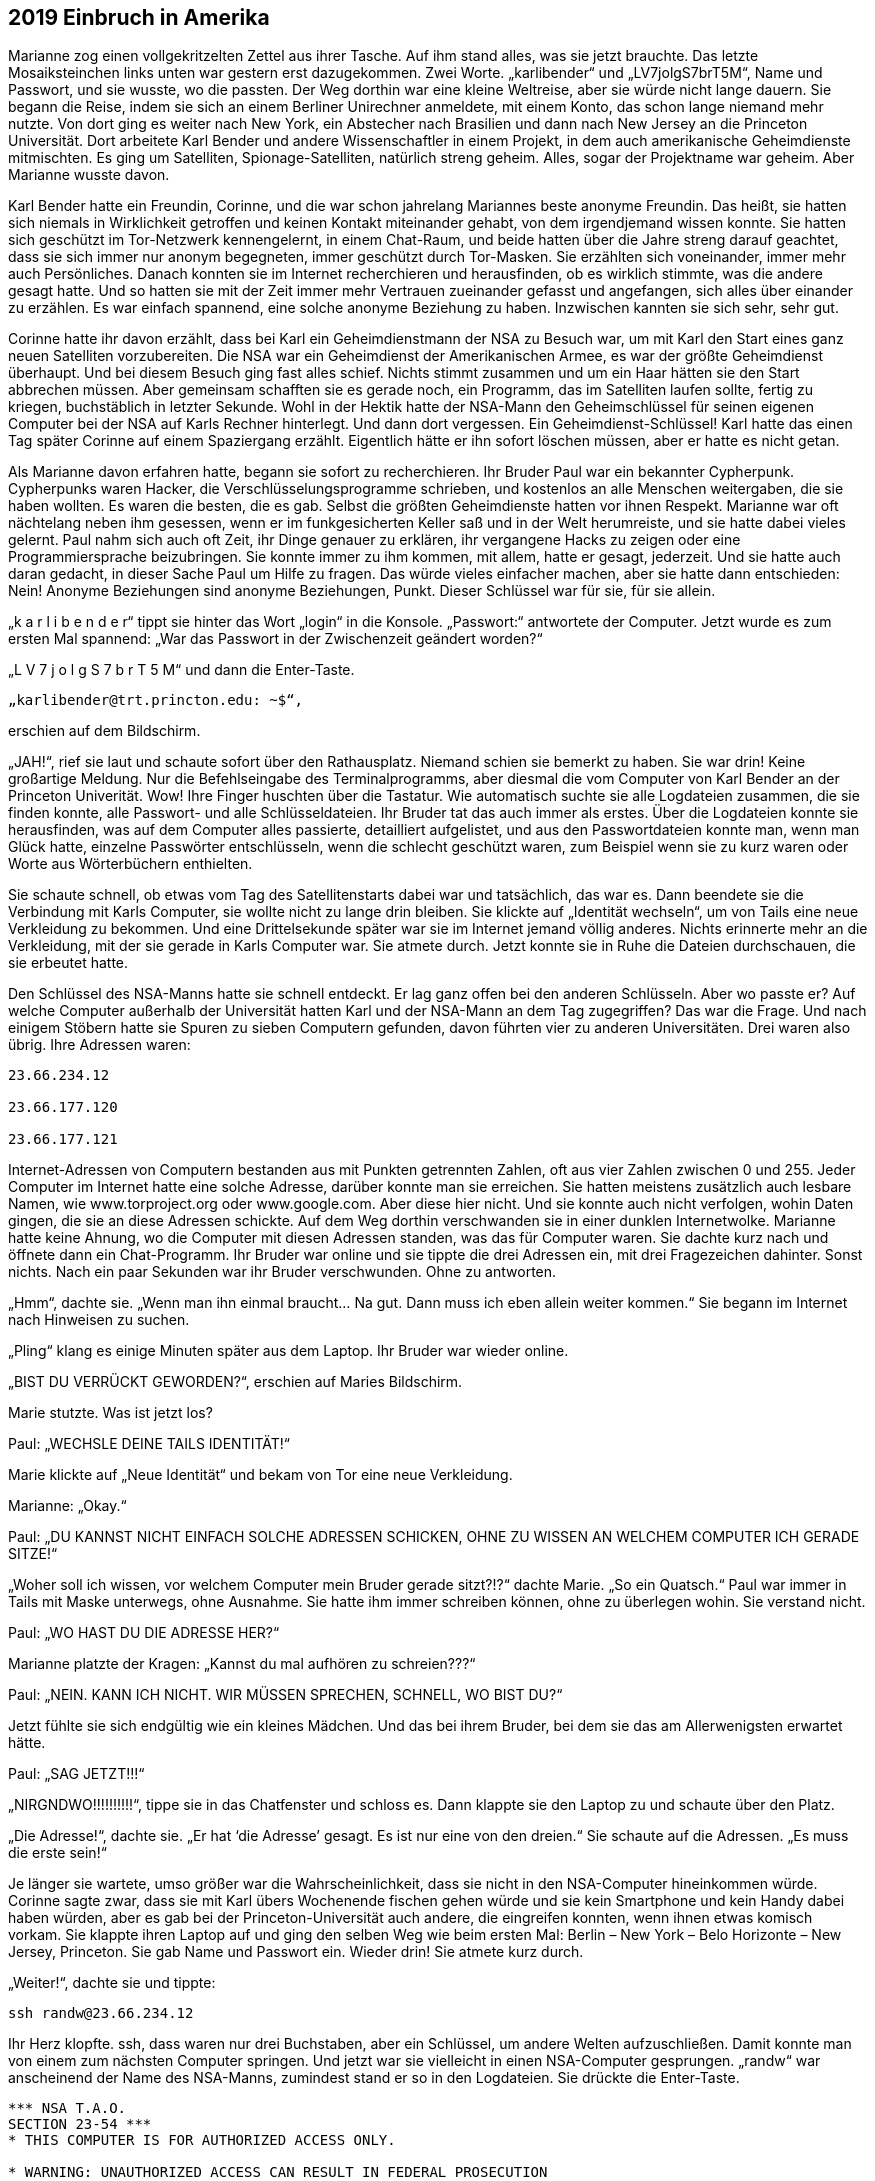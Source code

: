 == [big-number]#2019# Einbruch in Amerika

[text-caps]#Marianne zog einen vollgekritzelten Zettel# aus ihrer Tasche.
Auf ihm stand alles, was sie jetzt brauchte.
Das letzte Mosaiksteinchen links unten war gestern erst dazugekommen.
Zwei Worte.
„karlibender“ und „LV7jolgS7brT5M“, Name und Passwort, und sie wusste, wo die passten.
Der Weg dorthin war eine kleine Weltreise, aber sie würde nicht lange dauern.
Sie begann die Reise, indem sie sich an einem Berliner Unirechner anmeldete, mit einem Konto, das schon lange niemand mehr nutzte.
Von dort ging es weiter nach New York, ein Abstecher nach Brasilien und dann nach New Jersey an die Princeton Universität.
Dort arbeitete Karl Bender und andere Wissenschaftler in einem Projekt, in dem auch amerikanische Geheimdienste mitmischten.
Es ging um Satelliten, Spionage-Satelliten, natürlich streng geheim.
Alles, sogar der Projektname war geheim.
Aber Marianne wusste davon.

Karl Bender hatte ein Freundin, Corinne, und die war schon jahrelang Mariannes beste anonyme Freundin.
Das heißt, sie hatten sich niemals in Wirklichkeit getroffen und keinen Kontakt miteinander gehabt, von dem irgendjemand wissen konnte.
Sie hatten sich geschützt im Tor-Netzwerk kennengelernt, in einem Chat-Raum, und beide hatten über die Jahre streng darauf geachtet, dass sie sich immer nur anonym begegneten, immer geschützt durch Tor-Masken.
Sie erzählten sich voneinander, immer mehr auch Persönliches.
Danach konnten sie im Internet recherchieren und herausfinden, ob es wirklich stimmte, was die andere gesagt hatte.
Und so hatten sie mit der Zeit immer mehr Vertrauen zueinander gefasst und angefangen, sich alles über einander zu erzählen.
Es war einfach spannend, eine solche anonyme Beziehung zu haben.
Inzwischen kannten sie sich sehr, sehr gut.

Corinne hatte ihr davon erzählt, dass bei Karl ein Geheimdienstmann der NSA zu Besuch war, um mit Karl den Start eines ganz neuen Satelliten vorzubereiten.
Die NSA war ein Geheimdienst der Amerikanischen Armee, es war der größte Geheimdienst überhaupt.
Und bei diesem Besuch ging fast alles schief.
Nichts stimmt zusammen und um ein Haar hätten sie den Start abbrechen müssen.
Aber gemeinsam schafften sie es gerade noch, ein Programm, das im Satelliten laufen sollte, fertig zu kriegen, buchstäblich in letzter Sekunde.
Wohl in der Hektik hatte der NSA-Mann den Geheimschlüssel für seinen eigenen Computer bei der NSA auf Karls Rechner hinterlegt.
Und dann dort vergessen.
Ein Geheimdienst-Schlüssel! Karl hatte das einen Tag später Corinne auf einem Spaziergang erzählt.
Eigentlich hätte er ihn sofort löschen müssen, aber er hatte es nicht getan.

Als Marianne davon erfahren hatte, begann sie sofort zu recherchieren.
Ihr Bruder Paul war ein bekannter Cypherpunk.
Cypherpunks waren Hacker, die Verschlüsselungsprogramme schrieben, und kostenlos an alle Menschen weitergaben, die sie haben wollten.
Es waren die besten, die es gab.
Selbst die größten Geheimdienste hatten vor ihnen Respekt.
Marianne war oft nächtelang neben ihm gesessen, wenn er im funkgesicherten Keller saß und in der Welt herumreiste, und sie hatte dabei vieles gelernt.
Paul nahm sich auch oft Zeit, ihr Dinge genauer zu erklären, ihr vergangene Hacks zu zeigen oder eine Programmiersprache beizubringen.
Sie konnte immer zu ihm kommen, mit allem, hatte er gesagt, jederzeit.
Und sie hatte auch daran gedacht, in dieser Sache Paul um Hilfe zu fragen.
Das würde vieles einfacher machen, aber sie hatte dann entschieden: Nein! Anonyme Beziehungen sind anonyme Beziehungen, Punkt.
Dieser Schlüssel war für sie, für sie allein.

„k a r l i b e n d e r“ tippt sie hinter das Wort „login“ in die Konsole.
„Passwort:“ antwortete der Computer.
Jetzt wurde es zum ersten Mal spannend: „War das Passwort in der Zwischenzeit geändert worden?“

„L V 7 j o l g S 7 b r T 5 M“ und dann die Enter-Taste.

****
....

„karlibender@trt.princton.edu: ~$“, 
....
****

erschien auf dem Bildschirm.

„JAH!“, rief sie laut und schaute sofort über den Rathausplatz.
Niemand schien sie bemerkt zu haben.
Sie war drin! Keine großartige Meldung.
Nur die Befehlseingabe des Terminalprogramms, aber diesmal die vom Computer von Karl Bender an der Princeton Univerität.
Wow! Ihre Finger huschten über die Tastatur.
Wie automatisch suchte sie alle Logdateien zusammen, die sie finden konnte, alle Passwort- und alle Schlüsseldateien.
Ihr Bruder tat das auch immer als erstes.
Über die Logdateien konnte sie herausfinden, was auf dem Computer alles passierte, detailliert aufgelistet, und aus den Passwortdateien konnte man, wenn man Glück hatte, einzelne Passwörter entschlüsseln, wenn die schlecht geschützt waren, zum Beispiel wenn sie zu kurz waren oder Worte aus Wörterbüchern enthielten.

Sie schaute schnell, ob etwas vom Tag des Satellitenstarts dabei war und tatsächlich, das war es.
Dann beendete sie die Verbindung mit Karls Computer, sie wollte nicht zu lange drin bleiben.
Sie klickte auf „Identität wechseln“, um von Tails eine neue Verkleidung zu bekommen.
Und eine Drittelsekunde später war sie im Internet jemand völlig anderes.
Nichts erinnerte mehr an die Verkleidung, mit der sie gerade in Karls Computer war.
Sie atmete durch.
Jetzt konnte sie in Ruhe die Dateien durchschauen, die sie erbeutet hatte.

Den Schlüssel des NSA-Manns hatte sie schnell entdeckt.
Er lag ganz offen bei den anderen Schlüsseln.
Aber wo passte er? Auf welche Computer außerhalb der Universität hatten Karl und der NSA-Mann an dem Tag zugegriffen? Das war die Frage.
Und nach einigem Stöbern hatte sie Spuren zu sieben Computern gefunden, davon führten vier zu anderen Universitäten.
Drei waren also übrig.
Ihre Adressen waren:

****
....
23.66.234.12

23.66.177.120

23.66.177.121
....
****

Internet-Adressen von Computern bestanden aus mit Punkten getrennten Zahlen, oft aus vier Zahlen zwischen 0 und 255.
Jeder Computer im Internet hatte eine solche Adresse, darüber konnte man sie erreichen.
Sie hatten meistens zusätzlich auch lesbare Namen, wie www.torproject.org oder www.google.com.
Aber diese hier nicht.
Und sie konnte auch nicht verfolgen, wohin Daten gingen, die sie an diese Adressen schickte.
Auf dem Weg dorthin verschwanden sie in einer dunklen Internetwolke.
Marianne hatte keine Ahnung, wo die Computer mit diesen Adressen standen, was das für Computer waren.
Sie dachte kurz nach und öffnete dann ein Chat-Programm.
Ihr Bruder war online und sie tippte die drei Adressen ein, mit drei Fragezeichen dahinter.
Sonst nichts.
Nach ein paar Sekunden war ihr Bruder verschwunden.
Ohne zu antworten.

„Hmm“, dachte sie.
„Wenn man ihn einmal braucht… Na gut.
Dann muss ich eben allein weiter kommen.“ Sie begann im Internet nach Hinweisen zu suchen.

„Pling“ klang es einige Minuten später aus dem Laptop.
Ihr Bruder war wieder online.

„BIST DU VERRÜCKT GEWORDEN?“, erschien auf Maries Bildschirm.

Marie stutzte.
Was ist jetzt los?

Paul: „WECHSLE DEINE TAILS IDENTITÄT!“

Marie klickte auf „Neue Identität“ und bekam von Tor eine neue Verkleidung.

Marianne: „Okay.“

Paul: „DU KANNST NICHT EINFACH SOLCHE ADRESSEN SCHICKEN, OHNE ZU WISSEN AN WELCHEM COMPUTER ICH GERADE SITZE!“

„Woher soll ich wissen, vor welchem Computer mein Bruder gerade sitzt?!?“ dachte Marie.
„So ein Quatsch.“ Paul war immer in Tails mit Maske unterwegs, ohne Ausnahme.
Sie hatte ihm immer schreiben können, ohne zu überlegen wohin.
Sie verstand nicht.

Paul: „WO HAST DU DIE ADRESSE HER?“

Marianne platzte der Kragen: „Kannst du mal aufhören zu schreien???“

Paul: „NEIN.
KANN ICH NICHT.
WIR MÜSSEN SPRECHEN, SCHNELL, WO BIST DU?“

Jetzt fühlte sie sich endgültig wie ein kleines Mädchen.
Und das bei ihrem Bruder, bei dem sie das am Allerwenigsten erwartet hätte.

Paul: „SAG JETZT!!!“

„NIRGNDWO!!!!!!!!!!“, tippe sie in das Chatfenster und schloss es.
Dann klappte sie den Laptop zu und schaute über den Platz.

„Die Adresse!“, dachte sie.
„Er hat ‘die Adresse’ gesagt.
Es ist nur eine von den dreien.“ Sie schaute auf die Adressen.
„Es muss die erste sein!“

Je länger sie wartete, umso größer war die Wahrscheinlichkeit, dass sie nicht in den NSA-Computer hineinkommen würde.
Corinne sagte zwar, dass sie mit Karl übers Wochenende fischen gehen würde und sie kein Smartphone und kein Handy dabei haben würden, aber es gab bei der Princeton-Universität auch andere, die eingreifen konnten, wenn ihnen etwas komisch vorkam.
Sie klappte ihren Laptop auf und ging den selben Weg wie beim ersten Mal: Berlin – New York – Belo Horizonte – New Jersey, Princeton.
Sie gab Name und Passwort ein.
Wieder drin! Sie atmete kurz durch.

„Weiter!“, dachte sie und tippte:

****
....
ssh randw@23.66.234.12
....
****

Ihr Herz klopfte.
ssh, dass waren nur drei Buchstaben, aber ein Schlüssel, um andere Welten aufzuschließen.
Damit konnte man von einem zum nächsten Computer springen.
Und jetzt war sie vielleicht in einen NSA-Computer gesprungen.
„randw“ war anscheinend der Name des NSA-Manns, zumindest stand er so in den Logdateien.
Sie drückte die Enter-Taste.

****
....
*** NSA T.A.O.
SECTION 23-54 ***
* THIS COMPUTER IS FOR AUTHORIZED ACCESS ONLY.

* WARNING: UNAUTHORIZED ACCESS CAN RESULT IN FEDERAL PROSECUTION
* FOLLOWING THE ESIONAGE ACT OF 1917.
* STOP! IMMEDIATLY! IF YOU ARE IN ANY DOUBT OF YOUR AUTHORIZATION.

*** ****************************
Welcome, Randy!

randw@randy.tao.nsa.mil:~$
....
****

Sie konnte kaum atmen.
Ihr Herz schlug spürbar.
Sie war drin! In einem NSA-Computer.
Zum ersten Mal in ihrem Leben.
So leicht.
Der Schlüssel hatte funktioniert.
Wie im Trance kopierte sie sich alle Log-, Passwort- und Schlüsseldateien, dann versuchte sie so gut es geht ihre Spuren zu verwischen.
Ihre Finger saußten wie wild über die Tastatur.
Sie sagte immer, dass sie definitiv schneller tippen als denken konnte und das war hier wirklich so.
Dann loggte sich wieder aus und landete dadurch wieder auf Karls Rechner.
Alles zusammen hatte nicht mehr als 30 Sekunden gedauert.
Sie wusste nicht einmal, in welcher Stadt der Computer stand, in dem sie gerade gewesen war.
Vielleicht in Fort Meade, wo das Hauptquartier der NSA war.
Sie hatte Schweiß an den Händen.
Dann verwischte sie sorgfältig alle Spuren auf Karls Rechner, und zog den USB-Stick aus dem Computer.
Alles, was sie gesammelt hatte war jetzt auf einem kleinen Stick.
Sie umschloss ihn in ihrer Hand und lehnte sich zurück.

„Hallo Mari“, sagte eine Stimme von der Seite und ein junger Mann setzte sich neben sie.

„OSKAR!“, Marianne schaute ihn an, dann wieder weg und wieder an.
„Was machst du hier??“

Oskar war ein guter Freund von ihr und ihrem Bruders.
Er war auch ein Cypherpunk.
Von ihm hatte sie den Rechner bekommen, mit dem sie gerade bei der NSA war.
Er war, wie Paul, auch unter direkter Überwachung von mindestens zwei Regierungsstellen.
Vielleicht sogar von den Amerikanern.

„Guter Platz“, meinte Oskar während er sich umschaute, „anonymes Internet und keine Überwachungskamera, wenn man sich an die Wand drückt.“

Marianne: „Was machst du hier??? Scheiße! Mein Bruder hat dich geschickt?“

Oskar nickte.

Marianne: „Scheiße! Werde ich jetzt von meinem eigenen Bruder überwacht? Und … wie habt ihr rausgefunden wo ich bin?“

Oskar: „Es ist alles okay.
Wir haben nicht viel Zeit.
Du musst jetzt zum „The Bird“ in Kreuzberg gehen.
Setz dich dort an den freien Tisch im ersten Hinterraum und bestell zwei Hamburger.
So etwa in 20 Minuten.“

Marianne: „Einen Scheiß werde ich.
Nur weil du das sagst? Warum soll ich das tun?“

Oskar: „Ich weiß es nicht.“

Marianne schaute ihn erstaunt an.

Oskar: „Ich weiß nur, dass es um Leben und Tod geht!“

Er schaute sie ernst an.
In Marianne ließ nicht von seinen Augen ab.
Sie kämpfte mit der Wut, die in ihr hochstieg, ihr Gesicht wurde rot.
Oskar schaute ernst und ruhig zurück.

Oskar: „Geh jetzt … aber langsam.
Und geh nicht direkt, sondern kaufe vorher noch irgendetwas ein.“

Marianne stand langsam auf und schritt die Stufen hinunter, ohne sich noch einmal umzudrehen.
